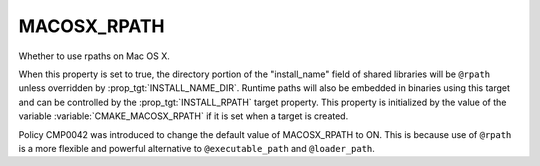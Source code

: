 MACOSX_RPATH
------------

Whether to use rpaths on Mac OS X.

When this property is set to true, the directory portion of
the "install_name" field of shared libraries will be ``@rpath``
unless overridden by :prop_tgt:`INSTALL_NAME_DIR`.  Runtime
paths will also be embedded in binaries using this target and
can be controlled by the :prop_tgt:`INSTALL_RPATH` target property.
This property is initialized by the value of the variable
:variable:`CMAKE_MACOSX_RPATH` if it is set when a target is
created.

Policy CMP0042 was introduced to change the default value of
MACOSX_RPATH to ON.  This is because use of ``@rpath`` is a
more flexible and powerful alternative to ``@executable_path`` and
``@loader_path``.
